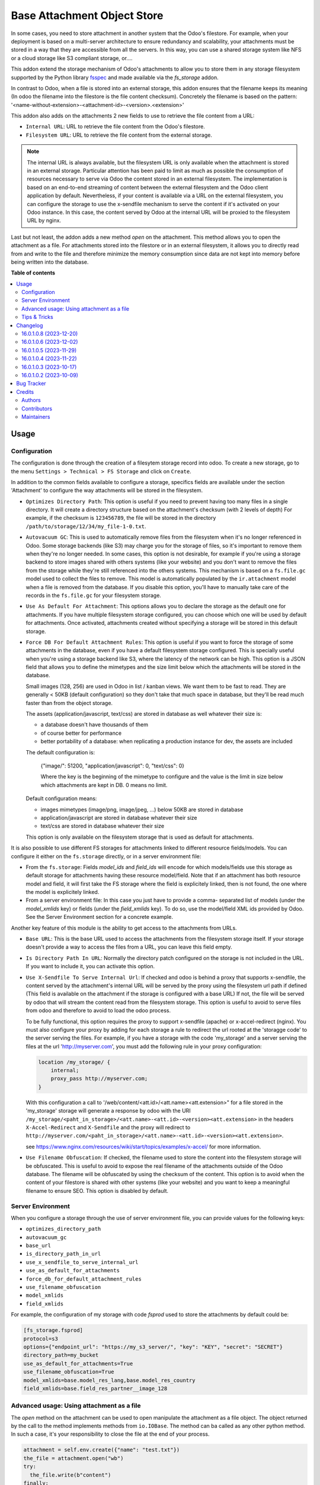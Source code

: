 ============================
Base Attachment Object Store
============================

.. 
   !!!!!!!!!!!!!!!!!!!!!!!!!!!!!!!!!!!!!!!!!!!!!!!!!!!!
   !! This file is generated by oca-gen-addon-readme !!
   !! changes will be overwritten.                   !!
   !!!!!!!!!!!!!!!!!!!!!!!!!!!!!!!!!!!!!!!!!!!!!!!!!!!!
   !! source digest: sha256:19ab9ab058fa1713cedf138ebaeb841bd1ecb26499e27fa0a6b77513b9944c16
   !!!!!!!!!!!!!!!!!!!!!!!!!!!!!!!!!!!!!!!!!!!!!!!!!!!!

.. |badge1| image:: https://img.shields.io/badge/maturity-Beta-yellow.png
    :target: https://odoo-community.org/page/development-status
    :alt: Beta
.. |badge2| image:: https://img.shields.io/badge/licence-AGPL--3-blue.png
    :target: http://www.gnu.org/licenses/agpl-3.0-standalone.html
    :alt: License: AGPL-3
.. |badge3| image:: https://img.shields.io/badge/github-OCA%2Fstorage-lightgray.png?logo=github
    :target: https://github.com/OCA/storage/tree/16.0/fs_attachment
    :alt: OCA/storage
.. |badge4| image:: https://img.shields.io/badge/weblate-Translate%20me-F47D42.png
    :target: https://translation.odoo-community.org/projects/storage-16-0/storage-16-0-fs_attachment
    :alt: Translate me on Weblate
.. |badge5| image:: https://img.shields.io/badge/runboat-Try%20me-875A7B.png
    :target: https://runboat.odoo-community.org/builds?repo=OCA/storage&target_branch=16.0
    :alt: Try me on Runboat

|badge1| |badge2| |badge3| |badge4| |badge5|

In some cases, you need to store attachment in another system that the Odoo's
filestore. For example, when your deployment is based on a multi-server
architecture to ensure redundancy and scalability, your attachments must
be stored in a way that they are accessible from all the servers. In this
way, you can use a shared storage system like NFS or a cloud storage like
S3 compliant storage, or....

This addon extend the storage mechanism of Odoo's attachments to allow
you to store them in any storage filesystem supported by the Python
library `fsspec <https://filesystem-spec.readthedocs.io/en/latest/>`_ and made
available via the `fs_storage` addon.

In contrast to Odoo, when a file is stored into an external storage, this
addon ensures that the filename keeps its meaning (In odoo the filename
into the filestore is the file content checksum). Concretely the filename
is based on the pattern:
'<name-without-extension>-<attachment-id>-<version>.<extension>'

This addon also adds on the attachments 2 new fields to use
to retrieve the file content from a URL:

* ``Internal URL``: URL to retrieve the file content from the Odoo's
  filestore.
* ``Filesystem URL``: URL to retrieve the file content from the external
  storage.

.. note::

   The internal URL is always available, but the filesystem URL is only
   available when the attachment is stored in an external storage.
   Particular attention has been paid to limit as much as possible the consumption
   of resources necessary to serve via Odoo the content stored in an external
   filesystem. The implementation is based on an end-to-end streaming of content
   between the external filesystem and the Odoo client application by default.
   Nevertheless, if your content is available via a URL on the external filesystem,
   you can configure the storage to use the x-sendfile mechanism to serve the
   content if it's activated on your Odoo instance. In this case, the content
   served by Odoo at the internal URL will be proxied to the filesystem URL
   by nginx.

Last but not least, the addon adds a new method `open` on the attachment. This
method allows you to open the attachment as a file. For attachments stored into
the filestore or in an external filesystem, it allows you to directly read from
and write to the file and therefore minimize the memory consumption since data
are not kept into memory before being written into the database.

**Table of contents**

.. contents::
   :local:

Usage
=====

Configuration
~~~~~~~~~~~~~

The configuration is done through the creation of a filesytem storage record
into odoo. To create a new storage, go to the menu
``Settings > Technical > FS Storage`` and click on ``Create``.

In addition to the common fields available to configure a storage, specifics
fields are available under the section 'Attachment' to configure the way
attachments will be stored in the filesystem.

* ``Optimizes Directory Path``: This option is useful if you need to prevent
  having too many files in a single directory. It will create a directory
  structure based on the attachment's checksum (with 2 levels of depth)
  For example, if the checksum is ``123456789``, the file will be stored in the
  directory  ``/path/to/storage/12/34/my_file-1-0.txt``.
* ``Autovacuum GC``: This is used to automatically remove files from the filesystem
  when it's no longer referenced in Odoo. Some storage backends (like S3) may
  charge you for the storage of files, so it's important to remove them when
  they're no longer needed. In some cases, this option is not desirable, for
  example if you're using a storage backend to store images shared with others
  systems (like your website) and you don't want to remove the files from the
  storage while they're still referenced into the others systems.
  This mechanism is based on a ``fs.file.gc`` model used to collect the files
  to remove. This model is automatically populated by the ``ir.attachment``
  model when a file is removed from the database. If you disable this option,
  you'll have to manually take care of the records in the ``fs.file.gc`` for
  your filesystem storage.
* ``Use As Default For Attachment``: This options allows you to declare the storage
  as the default one for attachments. If you have multiple filesystem storage
  configured, you can choose which one will be used by default for attachments.
  Once activated, attachments created without specifying a storage will be
  stored in this default storage.
* ``Force DB For Default Attachment Rules``: This option is useful if you want to
  force the storage of some attachments in the database, even if you have a
  default filesystem storage configured. This is specially useful when you're
  using a storage backend like S3, where the latency of the network can be
  high. This option is a JSON field that allows you to define the mimetypes and
  the size limit below which the attachments will be stored in the database.

  Small images (128, 256) are used in Odoo in list / kanban views. We
  want them to be fast to read.
  They are generally < 50KB (default configuration) so they don't take
  that much space in database, but they'll be read much faster than from
  the object storage.

  The assets (application/javascript, text/css) are stored in database
  as well whatever their size is:

  * a database doesn't have thousands of them
  * of course better for performance
  * better portability of a database: when replicating a production
    instance for dev, the assets are included

  The default configuration is:

   {"image/": 51200, "application/javascript": 0, "text/css": 0}

   Where the key is the beginning of the mimetype to configure and the
   value is the limit in size below which attachments are kept in DB.
   0 means no limit.

  Default configuration means:

  * images mimetypes (image/png, image/jpeg, ...) below 50KB are
    stored in database
  * application/javascript are stored in database whatever their size
  * text/css are stored in database whatever their size

  This option is only available on the filesystem storage that is used
  as default for attachments.

It is also possible to use different FS storages for attachments linked to
different resource fields/models. You can configure it either on the ``fs.storage``
directly, or in a server environment file:

* From the ``fs.storage``: Fields `model_ids` and `field_ids` will encode for which
  models/fields use this storage as default storage for attachments having these resource
  model/field. Note that if an attachment has both resource model and field, it will
  first take the FS storage where the field is explicitely linked, then is not found,
  the one where the model is explicitely linked.

* From a server environment file: In this case you just have to provide a comma-
  separated list of models (under the `model_xmlids` key) or fields (under the
  `field_xmlids` key). To do so, use the model/field XML ids provided by Odoo.
  See the Server Environment section for a concrete example.

Another key feature of this module is the ability to get access to the attachments
from URLs.

* ``Base URL``: This is the base URL used to access the attachments from the
  filesystem storage itself. If your storage doesn't provide a way to access
  the files from a URL, you can leave this field empty.
* ``Is Directory Path In URL``: Normally the directory patch configured on the storage
  is not included in the URL. If you want to include it, you can activate this option.
* ``Use X-Sendfile To Serve Internal Url``: If checked and odoo is behind a proxy
  that supports x-sendfile, the content served by the attachment's internal URL
  will be served by the proxy using the filesystem url path if defined (This field
  is available on the attachment if the storage is configured with a base URL)
  If not, the file will be served by odoo that will stream the content read from
  the filesystem storage. This option is useful to avoid to serve files from odoo
  and therefore to avoid to load the odoo process.

  To be fully functional, this option requires the proxy to support x-sendfile
  (apache) or x-accel-redirect (nginx). You must also configure your proxy by
  adding for each storage a rule to redirect the url rooted at the 'storagge code'
  to the server serving the files. For example, if you have a storage with the
  code 'my_storage' and a server serving the files at the url 'http://myserver.com',
  you must add the following rule in your proxy configuration:

  .. code-block:: nginx

    location /my_storage/ {
        internal;
        proxy_pass http://myserver.com;
    }

  With this configuration a call to '/web/content/<att.id>/<att.name><att.extension>"
  for a file stored in the 'my_storage' storage will generate a response by odoo
  with the URI
  ``/my_storage/<paht_in_storage>/<att.name>-<att.id>-<version><att.extension>``
  in the headers ``X-Accel-Redirect`` and ``X-Sendfile`` and the proxy will redirect to
  ``http://myserver.com/<paht_in_storage>/<att.name>-<att.id>-<version><att.extension>``.

  see https://www.nginx.com/resources/wiki/start/topics/examples/x-accel/ for more
  information.

* ``Use Filename Obfuscation``: If checked, the filename used to store the content
  into the filesystem storage will be obfuscated. This is useful to avoid to
  expose the real filename of the attachments outside of the Odoo database.
  The filename will be obfuscated by using the checksum of the content. This option
  is to avoid when the content of your filestore is shared with other systems
  (like your website) and you want to keep a meaningful filename to ensure
  SEO. This option is disabled by default.


Server Environment
~~~~~~~~~~~~~~~~~~

When you configure a storage through the use of server environment file, you can
provide values for the following keys:

* ``optimizes_directory_path``
* ``autovacuum_gc``
* ``base_url``
* ``is_directory_path_in_url``
* ``use_x_sendfile_to_serve_internal_url``
* ``use_as_default_for_attachments``
* ``force_db_for_default_attachment_rules``
* ``use_filename_obfuscation``
* ``model_xmlids``
* ``field_xmlids``

For example, the configuration of my storage with code `fsprod` used to store
the attachments by default could be:

.. code-block:: ini

    [fs_storage.fsprod]
    protocol=s3
    options={"endpoint_url": "https://my_s3_server/", "key": "KEY", "secret": "SECRET"}
    directory_path=my_bucket
    use_as_default_for_attachments=True
    use_filename_obfuscation=True
    model_xmlids=base.model_res_lang,base.model_res_country
    field_xmlids=base.field_res_partner__image_128

Advanced usage: Using attachment as a file
~~~~~~~~~~~~~~~~~~~~~~~~~~~~~~~~~~~~~~~~~~

The `open` method on the attachment can be used to open manipulate the attachment
as a file object. The object returned by the call to the method implements
methods from ``io.IOBase``.  The method can ba called as any other python method.
In such a case, it's your responsibility to close the file at the end of your
process.

.. code-block:: python

    attachment = self.env.create({"name": "test.txt"})
    the_file = attachment.open("wb")
    try:
      the_file.write(b"content")
    finally:
      the_file.close()

The result of the call to `open` also works in a context ``with`` block. In such
a case, when the code exit the block, the file is automatically closed.

.. code-block:: python

    attachment = self.env.create({"name": "test.txt"})
    with attachment.open("wb") as the_file:
      the_file.write(b"content")

It's always safer to prefer the second approach.

When your attachment is stored into the odoo filestore or into an external
filesystem storage, each time you call the open method, a new file is created.
This way of doing ensures that if the transaction is rolled back the original content
is preserved. Nevertheless you could have use cases where you would like to write
to the existing file directly. For example you could create an empty attachment
to store a csv report and then use the `open` method to write your content directly
into the new file. To support this kind a use cases, the parameter `new_version`
can be passed as `False` to avoid the creation of a new file.

.. code-block:: python

    attachment = self.env.create({"name": "test.txt"})
    with attachment.open("w", new_version=False) as f:
        writer = csv.writer(f, delimiter=";")
        ....


Tips & Tricks
~~~~~~~~~~~~~

* When working in multi staging environments, the management of the attachments
  can be tricky. For example, if you have a production instance and a staging
  instance based on a backup of the production environment, you may want to have
  the attachments shared between the two instances BUT you don't want to have
  one instance removing or modifying the attachments of the other instance.

  To do so, you can add on your staging instances a new storage and declare it
  as the default storage to use for attachments. This way, all the new attachments
  will be stored in this new storage but the attachments created on the production
  instance will still be read from the production storage. Be careful to adapt the
  configuration of your storage to the production environment to make it read only.
  (The use of server environment files is a good way to do so).

Changelog
=========

16.0.1.0.8 (2023-12-20)
~~~~~~~~~~~~~~~~~~~~~~~

**Bugfixes**

- Fix the error retrieving attachment files when the storage is set to optimize directory paths. (`#312 <https://github.com/OCA/storage/issues/312>`_)


16.0.1.0.6 (2023-12-02)
~~~~~~~~~~~~~~~~~~~~~~~

**Bugfixes**

- Improve performance at creation of an attachment or when the attachment is updated.

  Before this change, when the fs_url was computed the computed value was always
  reassigned to the fs_url attribute even if the value was the same. In a lot of
  cases the value was the same and the reassignment was not necessary. Unfortunately
  this reassignment has as side effect to mark the record as dirty and generate a
  SQL update statement at the end of the transaction. (`#307 <https://github.com/OCA/storage/issues/307>`_)


16.0.1.0.5 (2023-11-29)
~~~~~~~~~~~~~~~~~~~~~~~

**Bugfixes**

- When manipulating the file system api through a local variable named *fs*,
  we observed some strange behavior when it was wrongly redefined in an
  enclosing scope as in the following example: *with fs.open(...) as fs*.
  This commit fixes this issue by renaming the local variable and therefore
  avoiding the name clash. (`#306 <https://github.com/OCA/storage/issues/306>`_)


16.0.1.0.4 (2023-11-22)
~~~~~~~~~~~~~~~~~~~~~~~

**Bugfixes**

- Fix error when an url is computed for an attachment in a storage configure wihtout directory path. (`#302 <https://github.com/OCA/storage/issues/302>`_)


16.0.1.0.3 (2023-10-17)
~~~~~~~~~~~~~~~~~~~~~~~

**Bugfixes**

- Fix access to technical models to be able to upload attachments for users with basic access (`#289 <https://github.com/OCA/storage/issues/289>`_)


16.0.1.0.2 (2023-10-09)
~~~~~~~~~~~~~~~~~~~~~~~

**Bugfixes**

- Ensures python 3.9 compatibility. (`#285 <https://github.com/OCA/storage/issues/285>`_)
- If a storage is not used to store all the attachments by default, the call to the
  `get_force_db_for_default_attachment_rules` method must return an empty dictionary. (`#286 <https://github.com/OCA/storage/issues/286>`_)

Bug Tracker
===========

Bugs are tracked on `GitHub Issues <https://github.com/OCA/storage/issues>`_.
In case of trouble, please check there if your issue has already been reported.
If you spotted it first, help us to smash it by providing a detailed and welcomed
`feedback <https://github.com/OCA/storage/issues/new?body=module:%20fs_attachment%0Aversion:%2016.0%0A%0A**Steps%20to%20reproduce**%0A-%20...%0A%0A**Current%20behavior**%0A%0A**Expected%20behavior**>`_.

Do not contact contributors directly about support or help with technical issues.

Credits
=======

Authors
~~~~~~~

* Camptocamp
* ACSONE SA/NV

Contributors
~~~~~~~~~~~~

Thierry Ducrest <thierry.ducrest@camptocamp.com>
Guewen Baconnier <guewen.baconnier@camptocamp.com>
Julien Coux <julien.coux@camptocamp.com>
Akim Juillerat <akim.juillerat@camptocamp.com>
Thomas Nowicki <thomas.nowicki@camptocamp.com>
Vincent Renaville <vincent.renaville@camptocamp.com>
Denis Leemann <denis.leemann@camptocamp.com>
Patrick Tombez <patrick.tombez@camptocamp.com>
Don Kendall <kendall@donkendall.com>
Stephane Mangin <stephane.mangin@camptocamp.com>
Laurent Mignon <laurent.mignon@acsone.eu>
Marie Lejeune <marie.lejeune@acsone.eu>
Wolfgang Pichler <wpichler@callino.at>
Nans Lefebvre <len@lambdao.dev>

Maintainers
~~~~~~~~~~~

This module is maintained by the OCA.

.. image:: https://odoo-community.org/logo.png
   :alt: Odoo Community Association
   :target: https://odoo-community.org

OCA, or the Odoo Community Association, is a nonprofit organization whose
mission is to support the collaborative development of Odoo features and
promote its widespread use.

.. |maintainer-lmignon| image:: https://github.com/lmignon.png?size=40px
    :target: https://github.com/lmignon
    :alt: lmignon

Current `maintainer <https://odoo-community.org/page/maintainer-role>`__:

|maintainer-lmignon| 

This module is part of the `OCA/storage <https://github.com/OCA/storage/tree/16.0/fs_attachment>`_ project on GitHub.

You are welcome to contribute. To learn how please visit https://odoo-community.org/page/Contribute.
